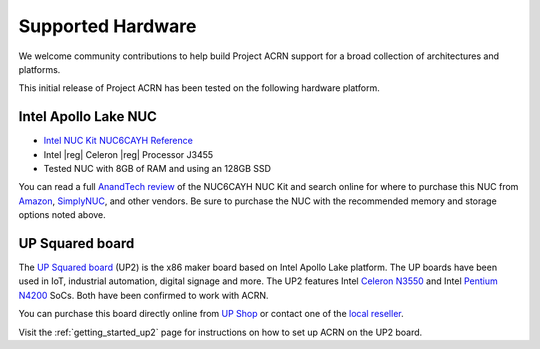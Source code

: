 .. _hardware:

Supported Hardware
##################

We welcome community contributions to help build Project ACRN support
for a broad collection of architectures and platforms.

This initial release of Project ACRN has been tested on the following
hardware platform.

Intel Apollo Lake NUC
*********************

* `Intel NUC Kit NUC6CAYH Reference
  <https://www.intel.com/content/www/us/en/products/boards-kits/nuc/kits/nuc6cayh.html>`_
* Intel |reg| Celeron |reg| Processor J3455
* Tested NUC with 8GB of RAM and using an 128GB SSD

You can read a full `AnandTech review`_ of the NUC6CAYH NUC Kit and
search online for where to purchase this NUC from `Amazon`_,
`SimplyNUC`_, and other vendors. Be sure to purchase the NUC with the
recommended memory and storage options noted above.

.. _AnandTech review:
   https://www.anandtech.com/show/12295/intel-nuc6cayh-arches-canyon-apollo-lake-ucff-pc-review

.. _Amazon:
   https://www.amazon.com/s/ref=nb_sb_noss_2?url=search-alias%3Daps&field-keywords=NUC6CAYH

.. _SimplyNUC:
   https://www.simplynuc.com/?s=NUC6CAYH&post_type=product

UP Squared board
****************

The `UP Squared board <http://www.up-board.org/upsquared/>`_ (UP2) is the x86 maker board based on Intel Apollo Lake platform. The UP boards have been used in IoT, industrial automation, digital signage and more. The UP2 features Intel `Celeron N3550 <https://ark.intel.com/products/95598/Intel-Celeron-Processor-N3350-2M-Cache-up-to-2_4-GHz>`_ and Intel `Pentium N4200 <https://ark.intel.com/products/95592/Intel-Pentium-Processor-N4200-2M-Cache-up-to-2_5-GHz>`_ SoCs. Both have been confirmed to work with ACRN.

You can purchase this board directly online from `UP Shop <https://up-shop.org/>`_ or contact one of the `local reseller <http://www.up-board.org/up/local-resellers-for-up/>`_.

Visit the :ref:`getting_started_up2` page for instructions on how to set up ACRN on the UP2 board.
